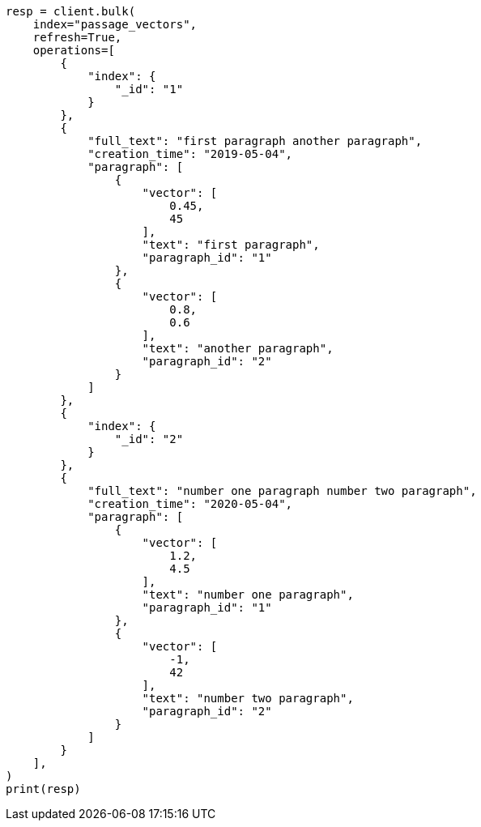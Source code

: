 // This file is autogenerated, DO NOT EDIT
// search/search-your-data/knn-search.asciidoc:695

[source, python]
----
resp = client.bulk(
    index="passage_vectors",
    refresh=True,
    operations=[
        {
            "index": {
                "_id": "1"
            }
        },
        {
            "full_text": "first paragraph another paragraph",
            "creation_time": "2019-05-04",
            "paragraph": [
                {
                    "vector": [
                        0.45,
                        45
                    ],
                    "text": "first paragraph",
                    "paragraph_id": "1"
                },
                {
                    "vector": [
                        0.8,
                        0.6
                    ],
                    "text": "another paragraph",
                    "paragraph_id": "2"
                }
            ]
        },
        {
            "index": {
                "_id": "2"
            }
        },
        {
            "full_text": "number one paragraph number two paragraph",
            "creation_time": "2020-05-04",
            "paragraph": [
                {
                    "vector": [
                        1.2,
                        4.5
                    ],
                    "text": "number one paragraph",
                    "paragraph_id": "1"
                },
                {
                    "vector": [
                        -1,
                        42
                    ],
                    "text": "number two paragraph",
                    "paragraph_id": "2"
                }
            ]
        }
    ],
)
print(resp)
----
